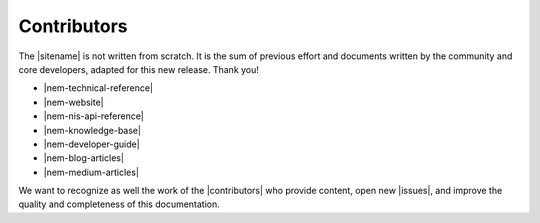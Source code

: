 ############
Contributors
############

The |sitename| is not written from scratch. It is the sum of previous effort and documents written by the community and core developers, adapted for this new release. Thank you!

* |nem-technical-reference|
* |nem-website|
* |nem-nis-api-reference|
* |nem-knowledge-base|
* |nem-developer-guide|
* |nem-blog-articles|
* |nem-medium-articles|

We want to recognize as well the work of the |contributors| who provide content, open new |issues|, and improve the quality and completeness of this documentation.

.. |nem-technical-reference| raw:: html

   <a href="https://nem.io/wp-content/themes/nem/files/NEM_techRef.pdf" target="_blank">NEM Technical Reference</a>

.. |nem-website| raw:: html

   <a href="https://nem.io/" target="_blank">NEM Website</a>

.. |nem-nis-api-reference| raw:: html

   <a href="https://nemproject.github.io/" target="_blank">NEM NIS API Reference</a>

.. |nem-knowledge-base| raw:: html

   <a href="http://docs.nem.io/en" target="_blank">NEM Knowledge base</a>

.. |nem-developer-guide| raw:: html

   <a href="https://github.com/rb2nem/nem-dev-guide" target="_blank">Developer guide by rb2nem</a>

.. |nem-blog-articles| raw:: html

   <a href="https://blog.nem.io/" target="_blank">NEM Blog articles</a>

.. |nem-medium-articles| raw:: html

   <a href="https://medium.com/nemofficial" target="_blank">NEM Medium articles</a>

.. |contributors| raw:: html

   <a href="https://github.com/nemtech/symbol-docs/graphs/contributors" target="_blank">contributors</a>

.. |issues| raw:: html

   <a href="https://github.com/nemtech/symbol-docs/issues" target="_blank">issues</a>
